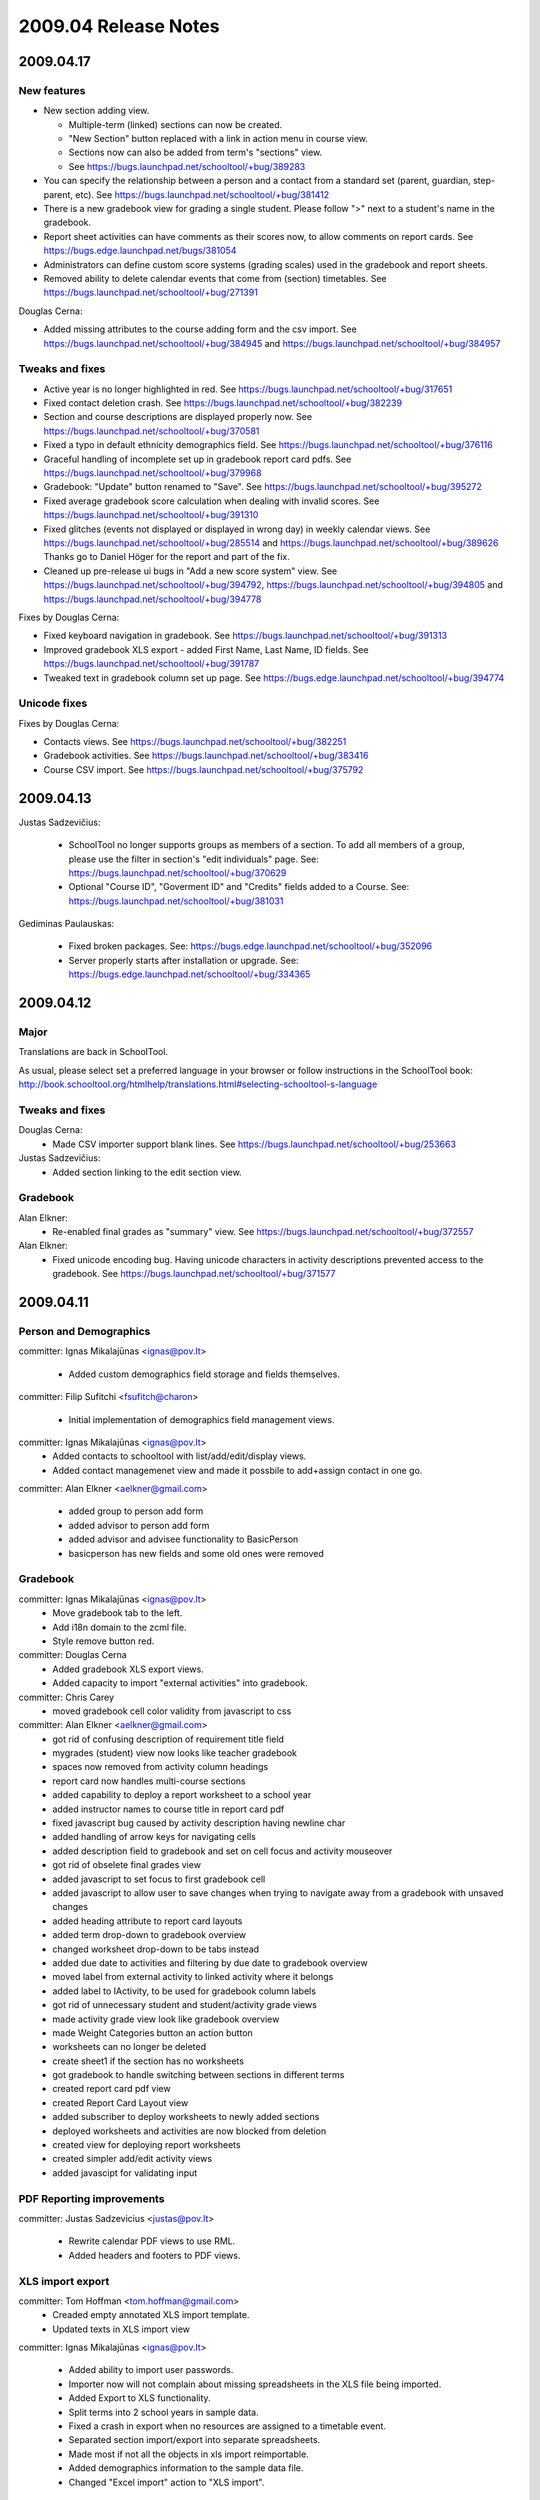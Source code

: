 2009.04 Release Notes
=====================

2009.04.17
++++++++++

New features 
------------

* New section adding view.  

  - Multiple-term (linked) sections can now be created.
  
  - "New Section" button replaced with a link in action menu in course view.  
  
  - Sections now can also be added from term's "sections" view. 
  
  - See https://bugs.launchpad.net/schooltool/+bug/389283

* You can specify the relationship between a person and a contact from a standard set (parent, guardian, step-parent, etc). See https://bugs.launchpad.net/schooltool/+bug/381412

* There is a new gradebook view for grading a single student.  Please follow ">" next to a student's name in the gradebook.

* Report sheet activities can have comments as their scores now, to allow comments on report cards.  See https://bugs.edge.launchpad.net/bugs/381054

* Administrators can define custom score systems (grading scales) used in the gradebook and report sheets.

* Removed ability to delete calendar events that come from (section) timetables.  See https://bugs.launchpad.net/schooltool/+bug/271391

Douglas Cerna:

* Added missing attributes to the course adding form and the csv import.  See https://bugs.launchpad.net/schooltool/+bug/384945 and https://bugs.launchpad.net/schooltool/+bug/384957

Tweaks and fixes
----------------

* Active year is no longer highlighted in red.  See https://bugs.launchpad.net/schooltool/+bug/317651

* Fixed contact deletion crash. See https://bugs.launchpad.net/schooltool/+bug/382239

* Section and course descriptions are displayed properly now.  See https://bugs.launchpad.net/schooltool/+bug/370581

* Fixed a typo in default ethnicity demographics field.  See https://bugs.launchpad.net/schooltool/+bug/376116

* Graceful handling of incomplete set up in gradebook report card pdfs.  See https://bugs.launchpad.net/schooltool/+bug/379968

* Gradebook: "Update" button renamed to "Save".  See https://bugs.launchpad.net/schooltool/+bug/395272

* Fixed average gradebook score calculation when dealing with invalid scores.  See https://bugs.launchpad.net/schooltool/+bug/391310

* Fixed glitches (events not displayed or displayed in wrong day) in weekly calendar views. See https://bugs.launchpad.net/schooltool/+bug/285514 and https://bugs.launchpad.net/schooltool/+bug/389626  Thanks go to Daniel Höger for the report and part of the fix.

* Cleaned up pre-release ui bugs in "Add a new score system" view.  See https://bugs.launchpad.net/schooltool/+bug/394792, https://bugs.launchpad.net/schooltool/+bug/394805 and https://bugs.launchpad.net/schooltool/+bug/394778

Fixes by Douglas Cerna:

* Fixed keyboard navigation in gradebook.  See https://bugs.launchpad.net/schooltool/+bug/391313

* Improved gradebook XLS export - added First Name, Last Name, ID fields.  See https://bugs.launchpad.net/schooltool/+bug/391787

* Tweaked text in gradebook column set up page.  See https://bugs.edge.launchpad.net/schooltool/+bug/394774

Unicode fixes
-------------

Fixes by Douglas Cerna:

* Contacts views.  See https://bugs.launchpad.net/schooltool/+bug/382251

* Gradebook activities. See https://bugs.launchpad.net/schooltool/+bug/383416

* Course CSV import.  See https://bugs.launchpad.net/schooltool/+bug/375792

2009.04.13
++++++++++

Justas Sadzevičius:

 * SchoolTool no longer supports groups as members of a section.  To add all members of a group, please use the filter in section's "edit individuals" page.  See: https://bugs.launchpad.net/schooltool/+bug/370629

 * Optional "Course ID", "Goverment ID" and "Credits" fields added to a Course.  See:  https://bugs.launchpad.net/schooltool/+bug/381031

Gediminas Paulauskas:

 * Fixed broken packages.  See: https://bugs.edge.launchpad.net/schooltool/+bug/352096

 * Server properly starts after installation or upgrade.  See: https://bugs.edge.launchpad.net/schooltool/+bug/334365



2009.04.12
++++++++++

Major
-----

Translations are back in SchoolTool.

As usual, please select set a preferred language in your browser or
follow instructions in the SchoolTool book:
http://book.schooltool.org/htmlhelp/translations.html#selecting-schooltool-s-language

Tweaks and fixes
----------------

Douglas Cerna:
 * Made CSV importer support blank lines.  See https://bugs.launchpad.net/schooltool/+bug/253663

Justas Sadzevičius:
 * Added section linking to the edit section view.


Gradebook
---------

Alan Elkner:
 * Re-enabled final grades as "summary" view.  See https://bugs.launchpad.net/schooltool/+bug/372557

Alan Elkner:
 * Fixed unicode encoding bug.
   Having unicode characters in activity descriptions prevented access to the gradebook.  See https://bugs.launchpad.net/schooltool/+bug/371577


2009.04.11
++++++++++

Person and Demographics
-----------------------

committer: Ignas Mikalajūnas <ignas@pov.lt>

 - Added custom demographics field storage and fields themselves.

committer: Filip Sufitchi <fsufitch@charon>

 - Initial implementation of demographics field management views.

committer: Ignas Mikalajūnas <ignas@pov.lt>
 - Added contacts to schooltool with list/add/edit/display views.
 - Added contact managemenet view and made it possbile to add+assign contact in one go.

committer: Alan Elkner <aelkner@gmail.com>

 - added group to person add form
 - added advisor to person add form
 - added advisor and advisee functionality to BasicPerson
 - basicperson has new fields and some old ones were removed

Gradebook
---------

committer: Ignas Mikalajūnas <ignas@pov.lt>
 - Move gradebook tab to the left.
 - Add i18n domain to the zcml file.
 - Style remove button red.

committer: Douglas Cerna
 - Added gradebook XLS export views.
 - Added capacity to import "external activities" into gradebook.

committer: Chris Carey
 - moved gradebook cell color validity from javascript to css

committer: Alan Elkner <aelkner@gmail.com>
 - got rid of confusing description of requirement title field
 - mygrades (student) view now looks like teacher gradebook
 - spaces now removed from activity column headings
 - report card now handles multi-course sections
 - added capability to deploy a report worksheet to a school year
 - added instructor names to course title in report card pdf
 - fixed javascript bug caused by activity description having newline char
 - added handling of arrow keys for navigating cells
 - added description field to gradebook and set on cell focus and activity mouseover
 - got rid of obselete final grades view
 - added javascript to set focus to first gradebook cell
 - added javascript to allow user to save changes when trying to navigate away from a gradebook with unsaved changes
 - added heading attribute to report card layouts
 - added term drop-down to gradebook overview
 - changed worksheet drop-down to be tabs instead
 - added due date to activities and filtering by due date to gradebook overview
 - moved label from external activity to linked activity where it belongs
 - added label to IActivity, to be used for gradebook column labels
 - got rid of unnecessary student and student/activity grade views
 - made activity grade view look like gradebook overview
 - made Weight Categories button an action button
 - worksheets can no longer be deleted
 - create sheet1 if the section has no worksheets
 - got gradebook to handle switching between sections in different terms
 - created report card pdf view
 - created Report Card Layout view
 - added subscriber to deploy worksheets to newly added sections
 - deployed worksheets and activities are now blocked from deletion
 - created view for deploying report worksheets
 - created simpler add/edit activity views
 - added javascipt for validating input

PDF Reporting improvements
--------------------------

committer: Justas Sadzevicius <justas@pov.lt>

 - Rewrite calendar PDF views to use RML.
 - Added headers and footers to PDF views.


XLS import export
-----------------

committer: Tom Hoffman <tom.hoffman@gmail.com>
 - Creaded empty annotated XLS import template.
 - Updated texts in XLS import view

committer: Ignas Mikalajūnas <ignas@pov.lt>

 - Added ability to import user passwords.

 - Importer now will not complain about missing spreadsheets in the XLS
   file being imported.

 - Added Export to XLS functionality.

 - Split terms into 2 school years in sample data.

 - Fixed a crash in export when no resources are assigned to a timetable
   event.

 - Separated section import/export into separate spreadsheets.

 - Made most if not all the objects in xls import reimportable.

 - Added demographics information to the sample data file.

 - Changed "Excel import" action to "XLS import".

Tweaks and fixes
----------------

committer: Tom Hoffman <tom.hoffman@gmail.com>
 - Updated section import csv file documentation.

committer: Alan Elkner <aelkner@gmail.com>
 - Removed unused identifier field from add forms.

committer: Filip Sufitchi <fsufitch@charon>

 - Made Delete buttons look consistently (Red) all over the system.

committer: Chris Carey <cpcarey@cpcarey-laptop>

 - Unify color color scheme in schooltool.gradebook and
   schooltool.lyceum.journal ajax status indicators.

 - Added School Timetable id display to the School Timetable view page

committer: Ignas Mikalajūnas <ignas@pov.lt>

 - Added headers to some Section views.
 - Do not allow people without schooltool.edit permission on SchoolYears delete terms.
 - Made field descriptions in most of the forms visible.
 - Switched to ISO dates everyehere.
 - Added date picker to all the forms in schooltool.
 - Started using ISO date format (yyyy-mm-dd) in the short date formatter.

 - Removed resource booking link from the section view.

committer: Justas Sadzevicius <justas@pov.lt>

 - Added simple section cross-term copying and linking interface.

 - Fixed a small bug in weekly calendar title - week date range was
   one day too long.

committer: Douglas Cerna

 - Group and section member CSV import views.
